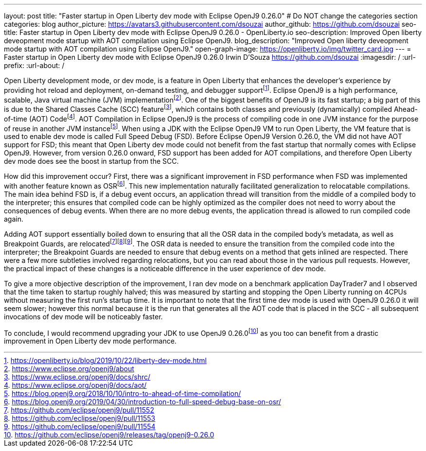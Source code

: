 ---
layout: post
title: "Faster startup in Open Liberty dev mode with Eclipse OpenJ9 0.26.0"
# Do NOT change the categories section
categories: blog
author_picture: https://avatars3.githubusercontent.com/dsouzai
author_github: https://github.com/dsouzai
seo-title: Faster startup in Open Liberty dev mode with Eclipse OpenJ9 0.26.0 - OpenLiberty.io
seo-description: Improved Open liberty deveopment mode startup with AOT compilation using Eclipse OpenJ9.
blog_description: "Improved Open liberty deveopment mode startup with AOT compilation using Eclipse OpenJ9."
open-graph-image: https://openliberty.io/img/twitter_card.jpg
---
= Faster startup in Open Liberty dev mode with Eclipse OpenJ9 0.26.0
Irwin D'Souza <https://github.com/dsouzai>
:imagesdir: /
:url-prefix:
:url-about: /

Open Liberty development mode, or dev mode, is a feature in Open Liberty that enhances the developer’s experience by providing hot reload and deployment, on-demand testing, and debugger supportfootnote:[https://openliberty.io/blog/2019/10/22/liberty-dev-mode.html]. Eclipse OpenJ9 is a high performance, scalable, Java virtual machine (JVM) implementationfootnote:[https://www.eclipse.org/openj9/about]. One of the biggest benefits of OpenJ9 is its fast startup; a big part of this is due to the Shared Classes Cache (SCC) featurefootnote:[https://www.eclipse.org/openj9/docs/shrc/], which contains both classes and previously (dynamically) compiled Ahead-of-time (AOT) Codefootnote:[https://www.eclipse.org/openj9/docs/aot/]. AOT Compilation in Eclipse OpenJ9 is the process of compiling code in one JVM instance for the purpose of reuse in another JVM instancefootnote:[https://blog.openj9.org/2018/10/10/intro-to-ahead-of-time-compilation/]. When using a JDK with the Eclipse OpenJ9 VM to run Open Liberty, the VM feature that is used to enable dev mode is called Full Speed Debug (FSD). Before Eclipse OpenJ9 Version 0.26.0, the VM did not have AOT support for FSD; this meant that Open Liberty dev mode could not benefit from the fast startup that normally comes with Eclipse OpenJ9. However, from version 0.26.0 onward, FSD support has been added for AOT compilations, and therefore Open Liberty dev mode does see the boost in startup from the SCC.

How did this improvement occur? First, there was a significant improvement in FSD performance when FSD was implemented with another feature known as OSRfootnote:[https://blog.openj9.org/2019/04/30/introduction-to-full-speed-debug-base-on-osr/]. This new implementation naturally facilitated generalization to relocatable compilations. The main idea behind FSD is, if a debug event occurs, an application thread will transition from the middle of a compiled body to the interpreter; this ensures that compiled code can be highly optimized as the compiler does not need to worry about the consequences of debug events. When there are no more debug events, the application thread is allowed to run compiled code again.

Adding AOT support essentially boiled down to ensuring that all the OSR data in the compiled body’s metadata, as well as Breakpoint Guards, are relocatedfootnote:[https://github.com/eclipse/openj9/pull/11552]footnote:[https://github.com/eclipse/openj9/pull/11553]footnote:[https://github.com/eclipse/openj9/pull/11554]. The OSR data is needed to ensure the transition from the compiled code into the interpreter; the Breakpoint Guards are needed to ensure that debug events on a method that gets inlined are respected. There were a few more subtleties involved regarding relocations, but you can read about those in the various pull requests. However, the practical impact of these changes is a noticeable difference in the user experience of dev mode. 

To give a more objective description of the improvement, I ran dev mode on a benchmark application DayTrader7 and I observed that the time taken to startup roughly halved; this was measured by starting and stopping the Open Liberty running on 4CPUs without measuring the first run’s startup time. It is important to note that the first time dev mode is used with OpenJ9 0.26.0 it will seem slower; however this normal because it is the run that generates all the AOT code that is placed in the SCC - all subsequent invocations of dev mode will be noticeably faster.

To conclude, I would recommend upgrading your JDK to use OpenJ9 0.26.0footnote:[https://github.com/eclipse/openj9/releases/tag/openj9-0.26.0] as you too can benefit from a drastic improvement in Open Liberty dev mode performance.
